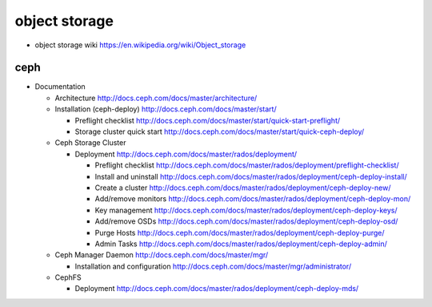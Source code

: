 object storage
==============

- object storage wiki
  https://en.wikipedia.org/wiki/Object_storage

ceph
----

- Documentation

  * Architecture
    http://docs.ceph.com/docs/master/architecture/

  * Installation (ceph-deploy)
    http://docs.ceph.com/docs/master/start/

    - Preflight checklist
      http://docs.ceph.com/docs/master/start/quick-start-preflight/

    - Storage cluster quick start
      http://docs.ceph.com/docs/master/start/quick-ceph-deploy/

  * Ceph Storage Cluster

    - Deployment
      http://docs.ceph.com/docs/master/rados/deployment/

      * Preflight checklist
        http://docs.ceph.com/docs/master/rados/deployment/preflight-checklist/

      * Install and uninstall
        http://docs.ceph.com/docs/master/rados/deployment/ceph-deploy-install/

      * Create a cluster
        http://docs.ceph.com/docs/master/rados/deployment/ceph-deploy-new/

      * Add/remove monitors
        http://docs.ceph.com/docs/master/rados/deployment/ceph-deploy-mon/

      * Key management
        http://docs.ceph.com/docs/master/rados/deployment/ceph-deploy-keys/

      * Add/remove OSDs
        http://docs.ceph.com/docs/master/rados/deployment/ceph-deploy-osd/

      * Purge Hosts
        http://docs.ceph.com/docs/master/rados/deployment/ceph-deploy-purge/

      * Admin Tasks
        http://docs.ceph.com/docs/master/rados/deployment/ceph-deploy-admin/

  * Ceph Manager Daemon
    http://docs.ceph.com/docs/master/mgr/

    - Installation and configuration
      http://docs.ceph.com/docs/master/mgr/administrator/

  * CephFS

    - Deployment
      http://docs.ceph.com/docs/master/rados/deployment/ceph-deploy-mds/
